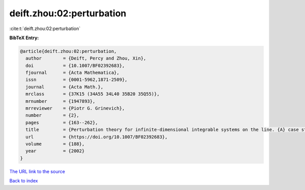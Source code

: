 deift.zhou:02:perturbation
==========================

:cite:t:`deift.zhou:02:perturbation`

**BibTeX Entry:**

.. code-block:: bibtex

   @article{deift.zhou:02:perturbation,
     author        = {Deift, Percy and Zhou, Xin},
     doi           = {10.1007/BF02392683},
     fjournal      = {Acta Mathematica},
     issn          = {0001-5962,1871-2509},
     journal       = {Acta Math.},
     mrclass       = {37K15 (34A55 34L40 35B20 35Q55)},
     mrnumber      = {1947893},
     mrreviewer    = {Piotr G. Grinevich},
     number        = {2},
     pages         = {163--262},
     title         = {Perturbation theory for infinite-dimensional integrable systems on the line. {A} case study},
     url           = {https://doi.org/10.1007/BF02392683},
     volume        = {188},
     year          = {2002}
   }

`The URL link to the source <https://doi.org/10.1007/BF02392683>`__


`Back to index <../By-Cite-Keys.html>`__

